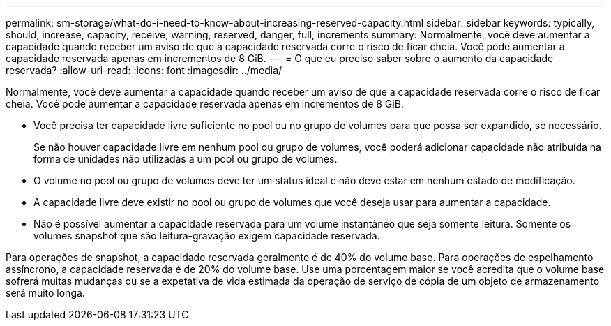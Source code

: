 ---
permalink: sm-storage/what-do-i-need-to-know-about-increasing-reserved-capacity.html 
sidebar: sidebar 
keywords: typically, should, increase, capacity, receive, warning, reserved, danger, full, increments 
summary: Normalmente, você deve aumentar a capacidade quando receber um aviso de que a capacidade reservada corre o risco de ficar cheia. Você pode aumentar a capacidade reservada apenas em incrementos de 8 GiB. 
---
= O que eu preciso saber sobre o aumento da capacidade reservada?
:allow-uri-read: 
:icons: font
:imagesdir: ../media/


[role="lead"]
Normalmente, você deve aumentar a capacidade quando receber um aviso de que a capacidade reservada corre o risco de ficar cheia. Você pode aumentar a capacidade reservada apenas em incrementos de 8 GiB.

* Você precisa ter capacidade livre suficiente no pool ou no grupo de volumes para que possa ser expandido, se necessário.
+
Se não houver capacidade livre em nenhum pool ou grupo de volumes, você poderá adicionar capacidade não atribuída na forma de unidades não utilizadas a um pool ou grupo de volumes.

* O volume no pool ou grupo de volumes deve ter um status ideal e não deve estar em nenhum estado de modificação.
* A capacidade livre deve existir no pool ou grupo de volumes que você deseja usar para aumentar a capacidade.
* Não é possível aumentar a capacidade reservada para um volume instantâneo que seja somente leitura. Somente os volumes snapshot que são leitura-gravação exigem capacidade reservada.


Para operações de snapshot, a capacidade reservada geralmente é de 40% do volume base. Para operações de espelhamento assíncrono, a capacidade reservada é de 20% do volume base. Use uma porcentagem maior se você acredita que o volume base sofrerá muitas mudanças ou se a expetativa de vida estimada da operação de serviço de cópia de um objeto de armazenamento será muito longa.
